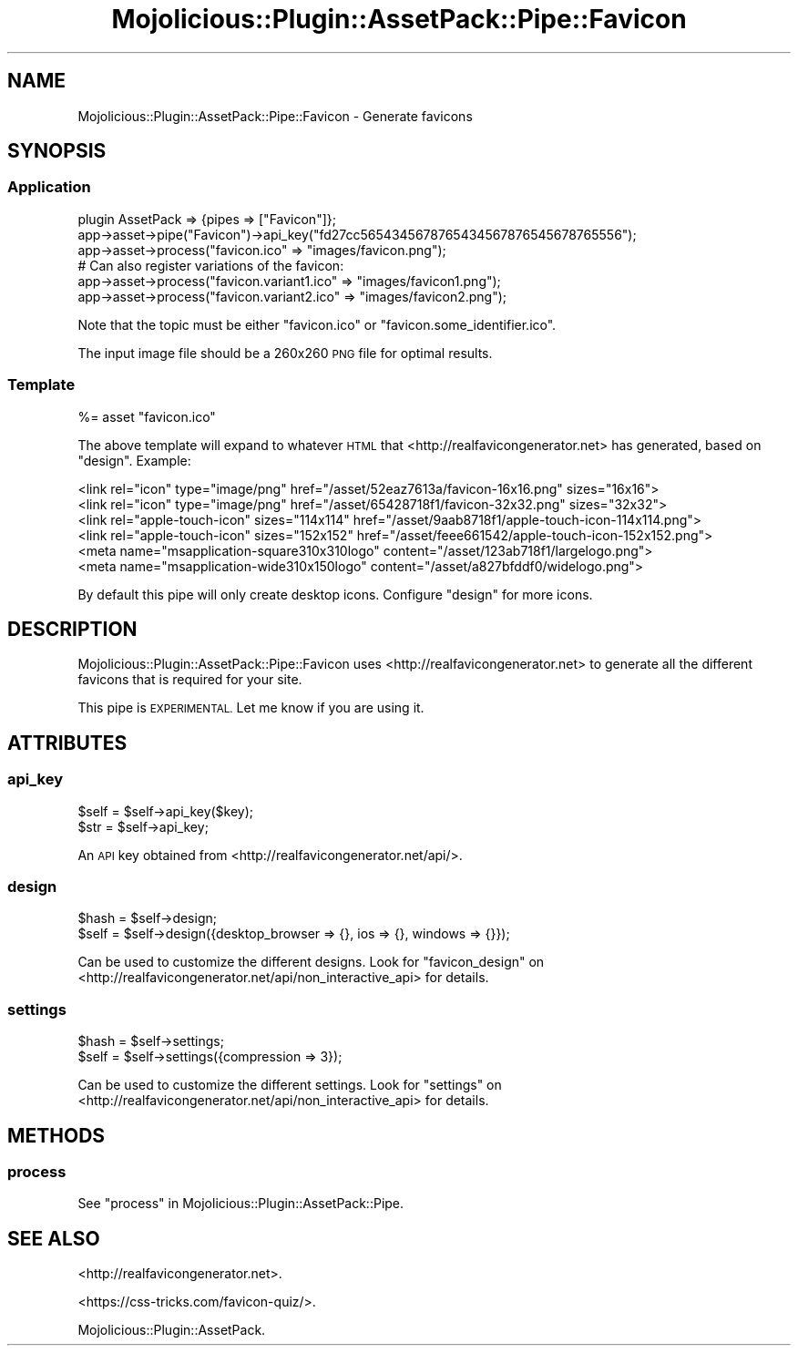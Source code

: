 .\" Automatically generated by Pod::Man 4.14 (Pod::Simple 3.40)
.\"
.\" Standard preamble:
.\" ========================================================================
.de Sp \" Vertical space (when we can't use .PP)
.if t .sp .5v
.if n .sp
..
.de Vb \" Begin verbatim text
.ft CW
.nf
.ne \\$1
..
.de Ve \" End verbatim text
.ft R
.fi
..
.\" Set up some character translations and predefined strings.  \*(-- will
.\" give an unbreakable dash, \*(PI will give pi, \*(L" will give a left
.\" double quote, and \*(R" will give a right double quote.  \*(C+ will
.\" give a nicer C++.  Capital omega is used to do unbreakable dashes and
.\" therefore won't be available.  \*(C` and \*(C' expand to `' in nroff,
.\" nothing in troff, for use with C<>.
.tr \(*W-
.ds C+ C\v'-.1v'\h'-1p'\s-2+\h'-1p'+\s0\v'.1v'\h'-1p'
.ie n \{\
.    ds -- \(*W-
.    ds PI pi
.    if (\n(.H=4u)&(1m=24u) .ds -- \(*W\h'-12u'\(*W\h'-12u'-\" diablo 10 pitch
.    if (\n(.H=4u)&(1m=20u) .ds -- \(*W\h'-12u'\(*W\h'-8u'-\"  diablo 12 pitch
.    ds L" ""
.    ds R" ""
.    ds C` ""
.    ds C' ""
'br\}
.el\{\
.    ds -- \|\(em\|
.    ds PI \(*p
.    ds L" ``
.    ds R" ''
.    ds C`
.    ds C'
'br\}
.\"
.\" Escape single quotes in literal strings from groff's Unicode transform.
.ie \n(.g .ds Aq \(aq
.el       .ds Aq '
.\"
.\" If the F register is >0, we'll generate index entries on stderr for
.\" titles (.TH), headers (.SH), subsections (.SS), items (.Ip), and index
.\" entries marked with X<> in POD.  Of course, you'll have to process the
.\" output yourself in some meaningful fashion.
.\"
.\" Avoid warning from groff about undefined register 'F'.
.de IX
..
.nr rF 0
.if \n(.g .if rF .nr rF 1
.if (\n(rF:(\n(.g==0)) \{\
.    if \nF \{\
.        de IX
.        tm Index:\\$1\t\\n%\t"\\$2"
..
.        if !\nF==2 \{\
.            nr % 0
.            nr F 2
.        \}
.    \}
.\}
.rr rF
.\" ========================================================================
.\"
.IX Title "Mojolicious::Plugin::AssetPack::Pipe::Favicon 3"
.TH Mojolicious::Plugin::AssetPack::Pipe::Favicon 3 "2018-11-01" "perl v5.32.0" "User Contributed Perl Documentation"
.\" For nroff, turn off justification.  Always turn off hyphenation; it makes
.\" way too many mistakes in technical documents.
.if n .ad l
.nh
.SH "NAME"
Mojolicious::Plugin::AssetPack::Pipe::Favicon \- Generate favicons
.SH "SYNOPSIS"
.IX Header "SYNOPSIS"
.SS "Application"
.IX Subsection "Application"
.Vb 3
\&  plugin AssetPack => {pipes => ["Favicon"]};
\&  app\->asset\->pipe("Favicon")\->api_key("fd27cc5654345678765434567876545678765556");
\&  app\->asset\->process("favicon.ico" => "images/favicon.png");
\&
\&  # Can also register variations of the favicon:
\&  app\->asset\->process("favicon.variant1.ico" => "images/favicon1.png");
\&  app\->asset\->process("favicon.variant2.ico" => "images/favicon2.png");
.Ve
.PP
Note that the topic must be either \*(L"favicon.ico\*(R" or \*(L"favicon.some_identifier.ico\*(R".
.PP
The input image file should be a 260x260 \s-1PNG\s0 file for optimal results.
.SS "Template"
.IX Subsection "Template"
.Vb 1
\&  %= asset "favicon.ico"
.Ve
.PP
The above template will expand to whatever \s-1HTML\s0 that
<http://realfavicongenerator.net> has generated, based on \*(L"design\*(R". Example:
.PP
.Vb 6
\&  <link rel="icon" type="image/png" href="/asset/52eaz7613a/favicon\-16x16.png" sizes="16x16">
\&  <link rel="icon" type="image/png" href="/asset/65428718f1/favicon\-32x32.png" sizes="32x32">
\&  <link rel="apple\-touch\-icon" sizes="114x114" href="/asset/9aab8718f1/apple\-touch\-icon\-114x114.png">
\&  <link rel="apple\-touch\-icon" sizes="152x152" href="/asset/feee661542/apple\-touch\-icon\-152x152.png">
\&  <meta name="msapplication\-square310x310logo" content="/asset/123ab718f1/largelogo.png">
\&  <meta name="msapplication\-wide310x150logo" content="/asset/a827bfddf0/widelogo.png">
.Ve
.PP
By default this pipe will only create desktop icons. Configure \*(L"design\*(R" for
more icons.
.SH "DESCRIPTION"
.IX Header "DESCRIPTION"
Mojolicious::Plugin::AssetPack::Pipe::Favicon uses
<http://realfavicongenerator.net> to generate all the different favicons that
is required for your site.
.PP
This pipe is \s-1EXPERIMENTAL.\s0 Let me know if you are using it.
.SH "ATTRIBUTES"
.IX Header "ATTRIBUTES"
.SS "api_key"
.IX Subsection "api_key"
.Vb 2
\&  $self = $self\->api_key($key);
\&  $str = $self\->api_key;
.Ve
.PP
An \s-1API\s0 key obtained from <http://realfavicongenerator.net/api/>.
.SS "design"
.IX Subsection "design"
.Vb 2
\&  $hash = $self\->design;
\&  $self = $self\->design({desktop_browser => {}, ios => {}, windows => {}});
.Ve
.PP
Can be used to customize the different designs. Look for \*(L"favicon_design\*(R" on
<http://realfavicongenerator.net/api/non_interactive_api> for details.
.SS "settings"
.IX Subsection "settings"
.Vb 2
\&  $hash = $self\->settings;
\&  $self = $self\->settings({compression => 3});
.Ve
.PP
Can be used to customize the different settings. Look for \*(L"settings\*(R" on
<http://realfavicongenerator.net/api/non_interactive_api> for details.
.SH "METHODS"
.IX Header "METHODS"
.SS "process"
.IX Subsection "process"
See \*(L"process\*(R" in Mojolicious::Plugin::AssetPack::Pipe.
.SH "SEE ALSO"
.IX Header "SEE ALSO"
<http://realfavicongenerator.net>.
.PP
<https://css\-tricks.com/favicon\-quiz/>.
.PP
Mojolicious::Plugin::AssetPack.
